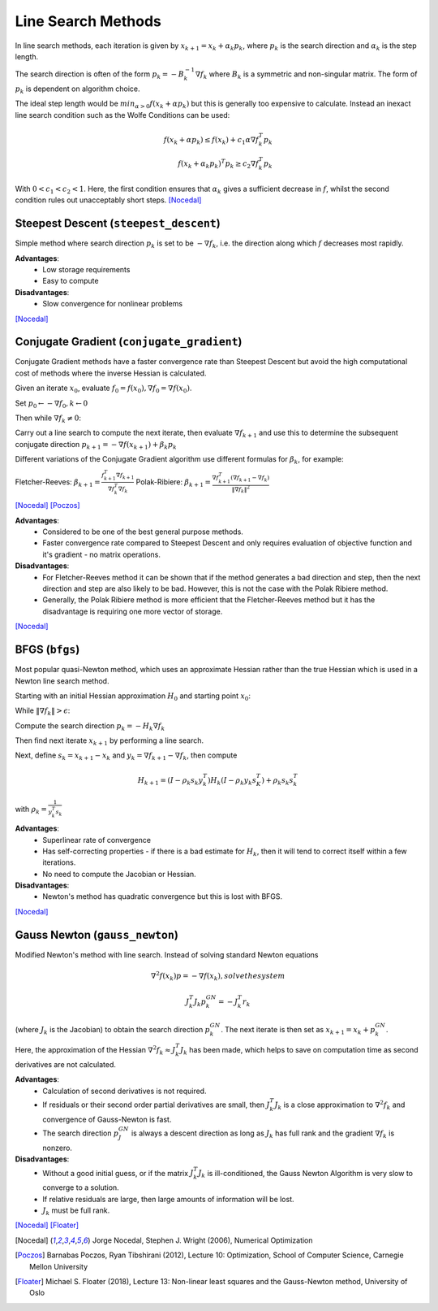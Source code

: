 .. _line_search:

*******************
Line Search Methods
*******************
In line search methods, each iteration is given by :math:`x_{k+1} = x_k + \alpha_k p_k`, where :math:`p_k` is the search direction and :math:`\alpha_k` is the step length.

The search direction is often of the form :math:`p_k = -B_k^{-1} \nabla f_k` where :math:`B_k` is a symmetric and non-singular matrix. The form of :math:`p_k` is dependent on algorithm choice.

The ideal step length would be :math:`min_{\alpha>0} f(x_k + \alpha p_k)` but this is generally too expensive to calculate. Instead an inexact line search condition such as the Wolfe Conditions can be used:

.. math::
    f(x_k + \alpha p_k) \leq f(x_k) + c_1 \alpha \nabla f_k^T p_k \\
    f(x_k + \alpha_k p_k)^T p_k \geq c_2 \nabla f_k^T p_k

With :math:`0<c_1<c_2<1`. Here, the first condition ensures that :math:`\alpha_k` gives a sufficient decrease in :math:`f`, whilst the second condition rules out unacceptably short steps. [Nocedal]_

.. _steepest_descent:

Steepest Descent (``steepest_descent``)
***************************************
Simple method where search direction :math:`p_k` is set to be :math:`-\nabla f_k`, i.e. the direction along which :math:`f` decreases most rapidly.

**Advantages**:
    - Low storage requirements
    - Easy to compute

**Disadvantages**:
    - Slow convergence for nonlinear problems

[Nocedal]_

.. _conjugate_gradient:

Conjugate Gradient (``conjugate_gradient``)
*******************************************
Conjugate Gradient methods have a faster convergence rate than Steepest Descent but avoid the high computational cost of methods where the inverse Hessian is calculated.

Given an iterate :math:`x_0`, evaluate :math:`f_0 = f(x_0), \nabla f_0 = \nabla f(x_0)`.

Set :math:`p_0 \leftarrow - \nabla f_0, k \leftarrow 0`

Then while :math:`\nabla f_k \neq 0`:

Carry out a line search to compute the next iterate, then evaluate :math:`\nabla f_{k+1}` and use this to determine the subsequent conjugate direction :math:`p_{k+1} = - \nabla f(x_{k+1}) + \beta_k p_k`

Different variations of the Conjugate Gradient algorithm use different formulas for :math:`\beta_k`, for example:

Fletcher-Reeves: :math:`\beta_{k+1} = \frac{f_{k+1}^T \nabla f_{k+1}}{\nabla f_k^T \nabla f_k}`
Polak-Ribiere:  :math:`\beta_{k+1} = \frac{ \nabla f_{k+1}^T ( \nabla f_{k+1} - \nabla f_k)}{\|\nabla f_k\|^2}`

[Nocedal]_ [Poczos]_

**Advantages**:
    - Considered to be one of the best general purpose methods.
    - Faster convergence rate compared to Steepest Descent and only requires evaluation of objective function and it's gradient - no matrix operations.

**Disadvantages**:
    - For Fletcher-Reeves method it can be shown that if the method generates a bad direction and step, then the next direction and step are also likely to be bad. However, this is not the case with the Polak Ribiere method.
    - Generally, the Polak Ribiere method is more efficient that the Fletcher-Reeves method but it has the disadvantage is requiring one more vector of storage.

[Nocedal]_

.. _bfgs:

BFGS (``bfgs``)
***************
Most popular quasi-Newton method, which uses an approximate Hessian rather than the true Hessian which is used in a Newton line search method.

Starting with an initial Hessian approximation :math:`H_0` and starting point :math:`x_0`:

While :math:`\| \nabla f_k \| > \epsilon`:

Compute the search direction :math:`p_k = -H_k \nabla f_k`

Then find next iterate :math:`x_{k+1}` by performing a line search.

Next, define :math:`s_k = x_{k+1}-x_k` and :math:`y_k = \nabla f_{k+1} - \nabla f_k`, then compute

.. math::
    H_{k+1} = (I - \rho_k s_k y_k^T)H_k(I - \rho_k y_k s_K^T) + \rho_k s_k s_k^T

with :math:`\rho_k = \frac{1}{y_k^T s_k}`

**Advantages**:
    - Superlinear rate of convergence
    - Has self-correcting properties - if there is a bad estimate for :math:`H_k`, then it will tend to correct itself within a few iterations.
    - No need to compute the Jacobian or Hessian.

**Disadvantages**:
    - Newton's method has quadratic convergence but this is lost with BFGS.

[Nocedal]_

.. _gauss_newton:

Gauss Newton (``gauss_newton``)
*******************************
Modified Newton's method with line search. Instead of solving standard Newton equations

.. math::
    \nabla^2 f(x_k)p = -\nabla f(x_k), solve the system

.. math::
    J_k^T J_k p_k^{GN} = - J_k^T r_k

(where :math:`J_k` is the Jacobian) to obtain the search direction :math:`p_k^{GN}`. The next iterate is then set as :math:`x_{k+1} = x_k + p_k^{GN}`.

Here, the approximation of the Hessian :math:`\nabla^2 f_k \approx J_k^T J_k` has been made, which helps to save on computation time as second derivatives are not calculated.

**Advantages**:
    - Calculation of second derivatives is not required.
    - If residuals or their second order partial derivatives are small, then :math:`J_k^T J_k` is a close approximation to :math:`\nabla^2 f_k` and convergence of Gauss-Newton is fast.
    - The search direction :math:`p_J^{GN}` is always a descent direction as long as :math:`J_k` has full rank and the gradient :math:`\nabla f_k` is nonzero.

**Disadvantages**:
    - Without a good initial guess, or if the matrix :math:`J_k^T J_k` is ill-conditioned, the Gauss Newton Algorithm is very slow to converge to a solution.
    - If relative residuals are large, then large amounts of information will be lost.
    - :math:`J_k` must be full rank.

[Nocedal]_ [Floater]_

.. [Nocedal] Jorge Nocedal, Stephen J. Wright (2006), Numerical Optimization

.. [Poczos] Barnabas Poczos, Ryan Tibshirani (2012), Lecture 10: Optimization, School of Computer Science, Carnegie Mellon University

.. [Floater] Michael S. Floater (2018), Lecture 13: Non-linear least squares and the Gauss-Newton method, University of Oslo
